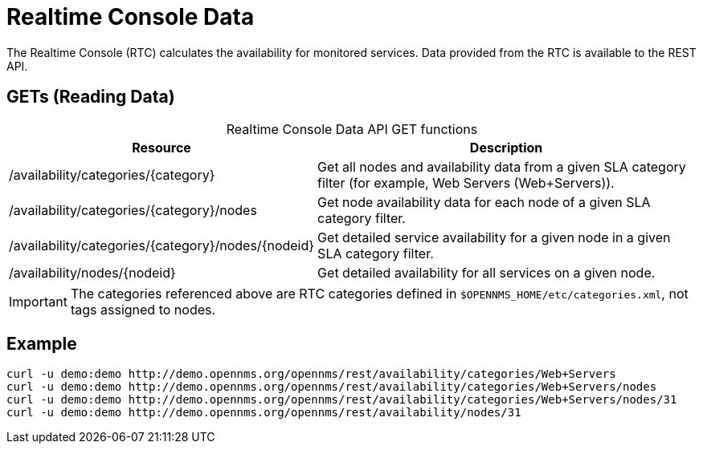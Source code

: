 
= Realtime Console Data

The Realtime Console (RTC) calculates the availability for monitored services.
Data provided from the RTC is available to the REST API.

== GETs (Reading Data)

[caption=]
.Realtime Console Data API GET functions
[cols="2,3"]
|===
| Resource  | Description

| /availability/categories/\{category}
| Get all nodes and availability data from a given SLA category filter (for example, Web Servers (Web+Servers)).

| /availability/categories/\{category}/nodes
| Get node availability data for each node of a given SLA category filter.

| /availability/categories/\{category}/nodes/\{nodeid}
| Get detailed service availability for a given node in a given SLA category filter.

| /availability/nodes/\{nodeid}
| Get detailed availability for all services on a given node.
|===

IMPORTANT: The categories referenced above are RTC categories defined in `$OPENNMS_HOME/etc/categories.xml`, not tags assigned to nodes.

== Example

[source, bash]
----
curl -u demo:demo http://demo.opennms.org/opennms/rest/availability/categories/Web+Servers
curl -u demo:demo http://demo.opennms.org/opennms/rest/availability/categories/Web+Servers/nodes
curl -u demo:demo http://demo.opennms.org/opennms/rest/availability/categories/Web+Servers/nodes/31
curl -u demo:demo http://demo.opennms.org/opennms/rest/availability/nodes/31
----

